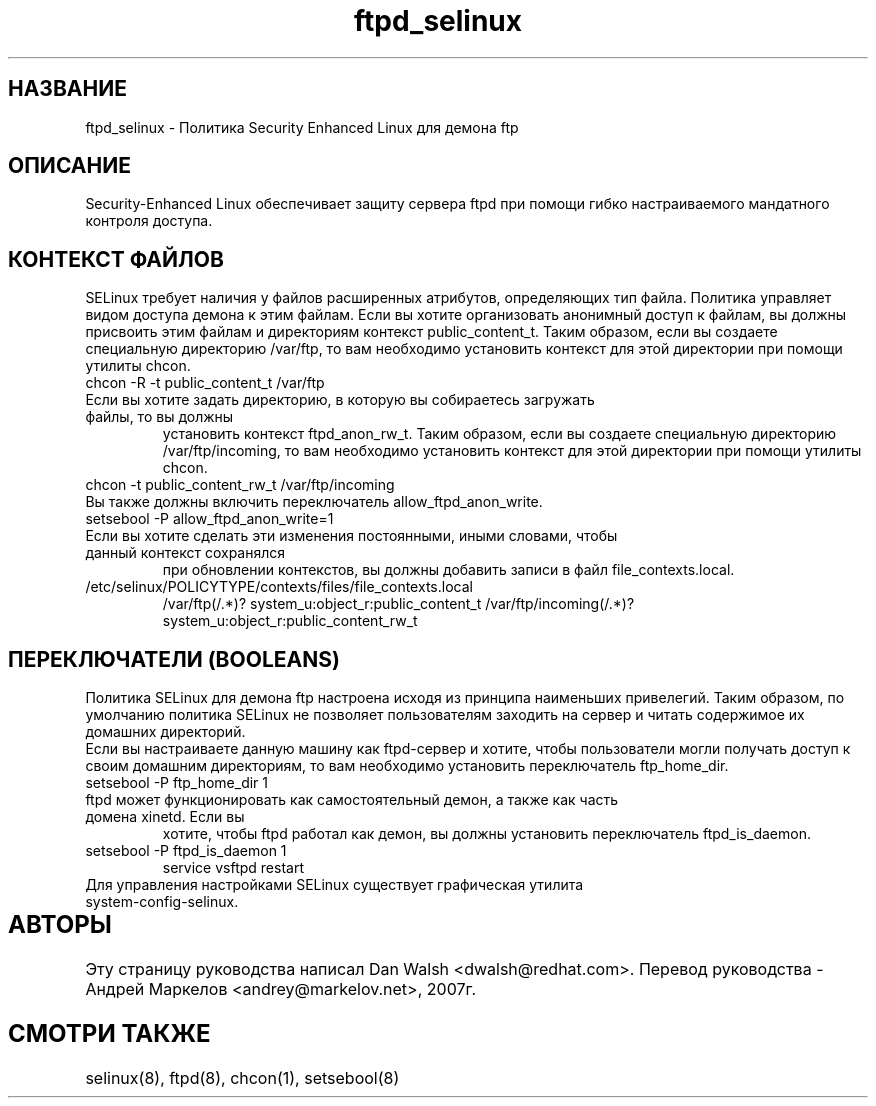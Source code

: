 .TH  "ftpd_selinux"  "8"  "17 Янв 2005" "dwalsh@redhat.com" "ftpd Selinux Policy documentation"
.SH "НАЗВАНИЕ"
ftpd_selinux \- Политика Security Enhanced Linux для демона ftp
.SH "ОПИСАНИЕ"

Security-Enhanced Linux обеспечивает защиту сервера ftpd при помощи гибко настраиваемого мандатного контроля доступа. 
.SH КОНТЕКСТ ФАЙЛОВ
SELinux требует наличия у файлов расширенных атрибутов, определяющих тип файла. 
Политика управляет видом доступа демона к этим файлам. Если вы хотите организовать анонимный
доступ к файлам, вы должны присвоить  этим файлам и директориям контекст public_content_t.
Таким образом, если вы создаете специальную директорию /var/ftp, то вам необходимо установить  контекст для этой директории при помощи утилиты chcon.
.TP
chcon -R -t public_content_t /var/ftp
.TP
Если вы хотите задать директорию, в которую вы собираетесь загружать файлы, то вы должны
установить контекст ftpd_anon_rw_t. Таким образом, если вы создаете специальную директорию /var/ftp/incoming, то вам необходимо установить контекст для этой директории при помощи утилиты chcon.
.TP
chcon -t public_content_rw_t /var/ftp/incoming
.TP
Вы также должны включить переключатель allow_ftpd_anon_write.
.TP
setsebool -P allow_ftpd_anon_write=1
.TP
Если вы хотите сделать эти изменения постоянными, иными словами, чтобы данный контекст сохранялся
при обновлении контекстов, вы должны добавить записи в файл file_contexts.local.
.TP
/etc/selinux/POLICYTYPE/contexts/files/file_contexts.local
.br
/var/ftp(/.*)? system_u:object_r:public_content_t
/var/ftp/incoming(/.*)? system_u:object_r:public_content_rw_t

.SH ПЕРЕКЛЮЧАТЕЛИ (BOOLEANS)
Политика SELinux для демона ftp настроена исходя из принципа наименьших привелегий. Таким
образом, по умолчанию политика SELinux не позволяет пользователям заходить на сервер и 
читать содержимое их домашних директорий.
.br
Если вы настраиваете данную машину как ftpd-сервер и хотите, чтобы пользователи могли получать 
доступ к своим домашним директориям, то вам необходимо установить переключатель ftp_home_dir.
.TP
setsebool -P ftp_home_dir 1
.TP
ftpd может функционировать как самостоятельный демон, а также как часть домена xinetd. Если вы 
хотите, чтобы ftpd работал как демон, вы должны установить переключатель ftpd_is_daemon.
.TP
setsebool -P ftpd_is_daemon 1
.br
service vsftpd restart
.TP
Для управления настройками SELinux существует графическая утилита system-config-selinux.
.SH АВТОРЫ	
Эту страницу руководства написал Dan Walsh <dwalsh@redhat.com>.
Перевод руководства - Андрей Маркелов <andrey@markelov.net>, 2007г.

.SH "СМОТРИ ТАКЖЕ"
selinux(8), ftpd(8), chcon(1), setsebool(8)


